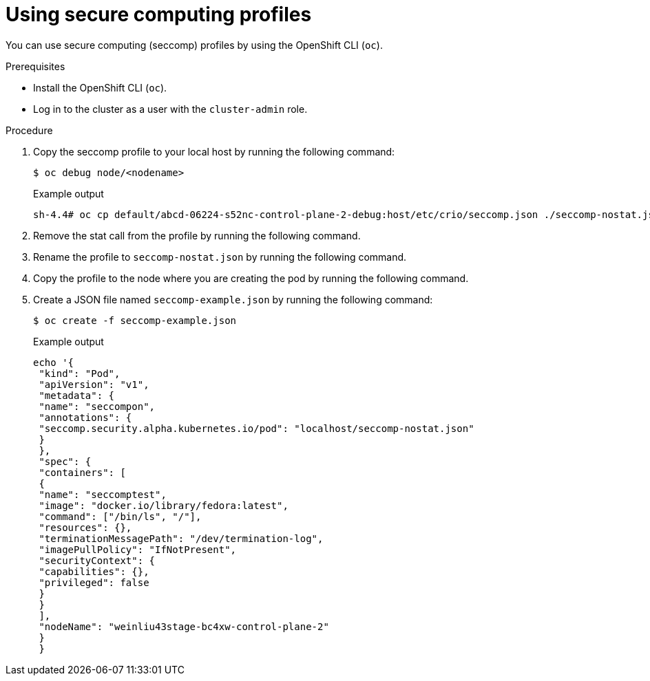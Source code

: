 // Module included in the following assemblies:
//
// * authentication/managing-security-context-constraints.adoc

:_content-type: PROCEDURE
[id="secure-computing-using_{context}"]
= Using secure computing profiles

You can use secure computing (seccomp) profiles by using the OpenShift CLI (`oc`).

.Prerequisites

* Install the OpenShift CLI (`oc`).
* Log in to the cluster as a user with the `cluster-admin` role.

.Procedure

. Copy the seccomp profile to your local host by running the following command:
+
[source,terminal]
----
$ oc debug node/<nodename>
----
+
.Example output
[source,terminal]
----
sh-4.4# oc cp default/abcd-06224-s52nc-control-plane-2-debug:host/etc/crio/seccomp.json ./seccomp-nostat.json
----

. Remove the stat call from the profile by running the following command.

. Rename the profile to `seccomp-nostat.json` by running the following command.

. Copy the profile to the node where you are creating the pod by running the following command.

. Create a JSON file named `seccomp-example.json` by running the following command:
+
[source,terminal]
----
$ oc create -f seccomp-example.json
----
+
.Example output
[source,json]
----
echo '{
 "kind": "Pod",
 "apiVersion": "v1",
 "metadata": {
 "name": "seccompon",
 "annotations": {
 "seccomp.security.alpha.kubernetes.io/pod": "localhost/seccomp-nostat.json"
 }
 },
 "spec": {
 "containers": [
 {
 "name": "seccomptest",
 "image": "docker.io/library/fedora:latest",
 "command": ["/bin/ls", "/"],
 "resources": {},
 "terminationMessagePath": "/dev/termination-log",
 "imagePullPolicy": "IfNotPresent",
 "securityContext": {
 "capabilities": {},
 "privileged": false
 }
 }
 ],
 "nodeName": "weinliu43stage-bc4xw-control-plane-2"
 }
 }
----
